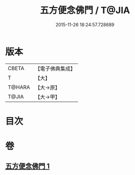 #+TITLE: 五方便念佛門 / T@JIA
#+DATE: 2015-11-26 18:24:57.728689
* 版本
 |     CBETA|【電子佛典集成】|
 |         T|【大】     |
 |    T@HARA|【大→原】   |
 |     T@JIA|【大→甲】   |

* 目次
* 卷
** [[file:KR6p0041_001.txt][五方便念佛門 1]]
